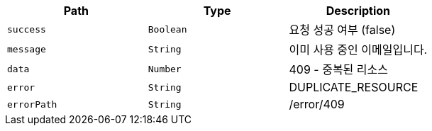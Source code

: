 |===
|Path|Type|Description

|`+success+`
|`+Boolean+`
|요청 성공 여부 (false)

|`+message+`
|`+String+`
|이미 사용 중인 이메일입니다.

|`+data+`
|`+Number+`
|409 - 중복된 리소스

|`+error+`
|`+String+`
|DUPLICATE_RESOURCE

|`+errorPath+`
|`+String+`
|/error/409

|===